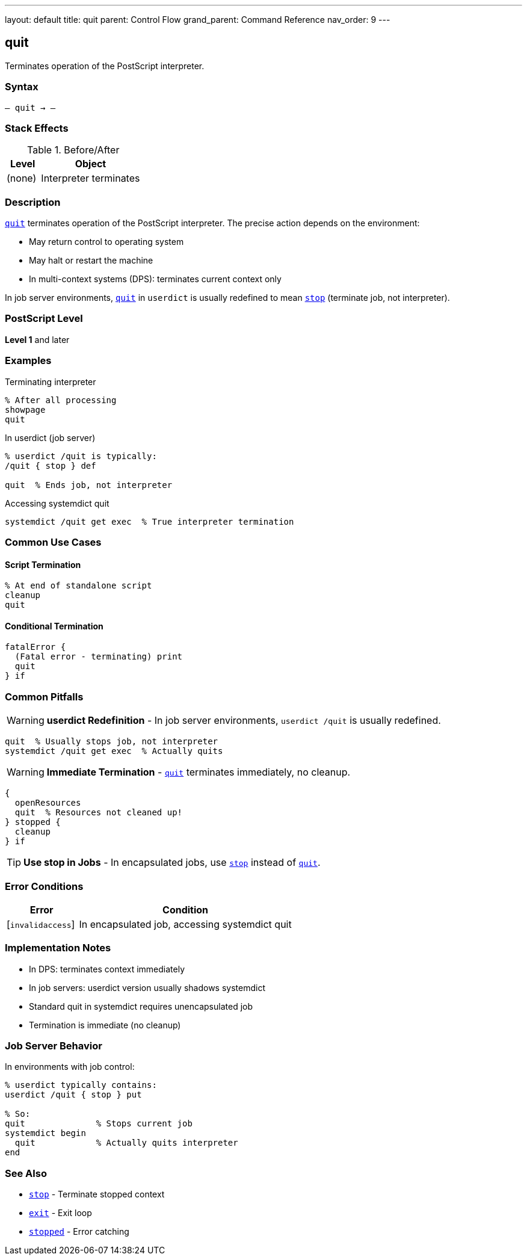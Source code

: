 ---
layout: default
title: quit
parent: Control Flow
grand_parent: Command Reference
nav_order: 9
---

== quit

Terminates operation of the PostScript interpreter.

=== Syntax

----
– quit → –
----

=== Stack Effects

.Before/After
[cols="1,3"]
|===
| Level | Object

| (none)
| Interpreter terminates
|===

=== Description

xref:../quit.adoc[`quit`] terminates operation of the PostScript interpreter. The precise action depends on the environment:

* May return control to operating system
* May halt or restart the machine
* In multi-context systems (DPS): terminates current context only

In job server environments, xref:../quit.adoc[`quit`] in `userdict` is usually redefined to mean xref:../stop.adoc[`stop`] (terminate job, not interpreter).

=== PostScript Level

*Level 1* and later

=== Examples

.Terminating interpreter
[source,postscript]
----
% After all processing
showpage
quit
----

.In userdict (job server)
[source,postscript]
----
% userdict /quit is typically:
/quit { stop } def

quit  % Ends job, not interpreter
----

.Accessing systemdict quit
[source,postscript]
----
systemdict /quit get exec  % True interpreter termination
----

=== Common Use Cases

==== Script Termination

[source,postscript]
----
% At end of standalone script
cleanup
quit
----

==== Conditional Termination

[source,postscript]
----
fatalError {
  (Fatal error - terminating) print
  quit
} if
----

=== Common Pitfalls

WARNING: *userdict Redefinition* - In job server environments, `userdict /quit` is usually redefined.

[source,postscript]
----
quit  % Usually stops job, not interpreter
systemdict /quit get exec  % Actually quits
----

WARNING: *Immediate Termination* - xref:../quit.adoc[`quit`] terminates immediately, no cleanup.

[source,postscript]
----
{
  openResources
  quit  % Resources not cleaned up!
} stopped {
  cleanup
} if
----

TIP: *Use stop in Jobs* - In encapsulated jobs, use xref:../stop.adoc[`stop`] instead of xref:../quit.adoc[`quit`].

=== Error Conditions

[cols="1,3"]
|===
| Error | Condition

| [`invalidaccess`]
| In encapsulated job, accessing systemdict quit
|===

=== Implementation Notes

* In DPS: terminates context immediately
* In job servers: userdict version usually shadows systemdict
* Standard quit in systemdict requires unencapsulated job
* Termination is immediate (no cleanup)

=== Job Server Behavior

In environments with job control:

[source,postscript]
----
% userdict typically contains:
userdict /quit { stop } put

% So:
quit              % Stops current job
systemdict begin
  quit            % Actually quits interpreter
end
----

=== See Also

* xref:../stop.adoc[`stop`] - Terminate stopped context
* xref:../exit.adoc[`exit`] - Exit loop
* xref:../stopped.adoc[`stopped`] - Error catching